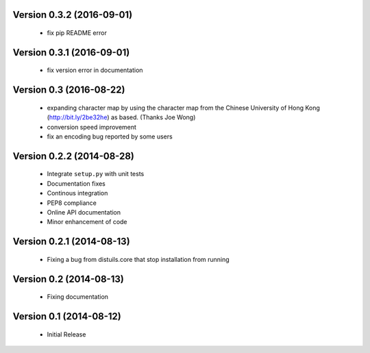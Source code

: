 Version 0.3.2 (2016-09-01)
==========================
  - fix pip README error

Version 0.3.1 (2016-09-01)
==========================
  - fix version error in documentation

Version 0.3 (2016-08-22)
========================
  - expanding character map by using the character map from the Chinese
    University of Hong Kong (http://bit.ly/2be32he) as based. (Thanks
    Joe Wong)
  - conversion speed improvement
  - fix an encoding bug reported by some users

Version 0.2.2 (2014-08-28)
==========================
  - Integrate ``setup.py`` with unit tests
  - Documentation fixes
  - Continous integration
  - PEP8 compliance
  - Online API documentation
  - Minor enhancement of code

Version 0.2.1 (2014-08-13)
==========================
  - Fixing a bug from distuils.core that stop installation from running

Version 0.2 (2014-08-13)
========================
  - Fixing documentation

Version 0.1 (2014-08-12)
========================
  - Initial Release
